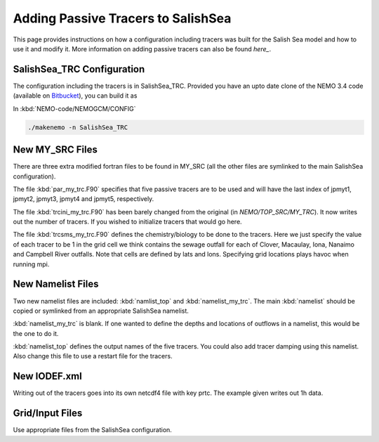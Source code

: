 .. _With-Tracers:

****************************************
Adding Passive Tracers to SalishSea
****************************************

This page provides instructions on how a configuration including
tracers was built for the Salish Sea model and how to use it and
modify it. More information on adding passive tracers can also 
be found `here_`. 

.. _here: http://ccar-modeling-documentation.readthedocs.io/en/latest/code-notes/TRC/Tracer_define.html


SalishSea_TRC Configuration
----------------------------

The configuration including the tracers is in SalishSea_TRC.  Provided
you have an upto date clone of the NEMO 3.4 code (available on `Bitbucket`_), you can
build it as

In :kbd:`NEMO-code/NEMOGCM/CONFIG`

.. code-block:: bash

    ./makenemo -n SalishSea_TRC

.. _Bitbucket: https://bitbucket.org/salishsea/nemo-code

New MY_SRC Files
-----------------

There are three extra modified fortran files to be found in MY_SRC (all
the other files are symlinked to the main SalishSea configuration).

The file :kbd:`par_my_trc.F90` specifies that five passive tracers are
to be used and will have the last index of jpmyt1, jpmyt2, jpmyt3,
jpmyt4 and jpmyt5, respectively.

The file :kbd:`trcini_my_trc.F90` has been barely changed from the
original (in `NEMO/TOP_SRC/MY_TRC`).  It now writes out the number 
of tracers.  If you wished to initialize tracers that would go here.

The file :kbd:`trcsms_my_trc.F90` defines the chemistry/biology to be
done to the tracers.  Here we just specify the value of each tracer to
be 1 in the grid cell we think contains the sewage outfall for each of
Clover, Macaulay, Iona, Nanaimo and Campbell River outfalls.  Note
that cells are defined by lats and lons.  Specifying grid locations
plays havoc when running mpi.

New Namelist Files
------------------

Two new namelist files are included: :kbd:`namlist_top` and
:kbd:`namelist_my_trc`.  The main :kbd:`namelist` should be copied or symlinked
from an appropriate SalishSea namelist.

:kbd:`namelist_my_trc` is blank.  If one wanted to define the depths and
locations of outflows in a namelist, this would be the one to do it.

:kbd:`namelist_top` defines the output names of the five tracers.  You
could also add tracer damping using this namelist.  Also change this
file to use a restart file for the tracers.

New IODEF.xml
---------------

Writing out of the tracers goes into its own netcdf4 file with key prtc.  The
example given writes out 1h data.

Grid/Input Files
----------------

Use appropriate files from the SalishSea configuration.



